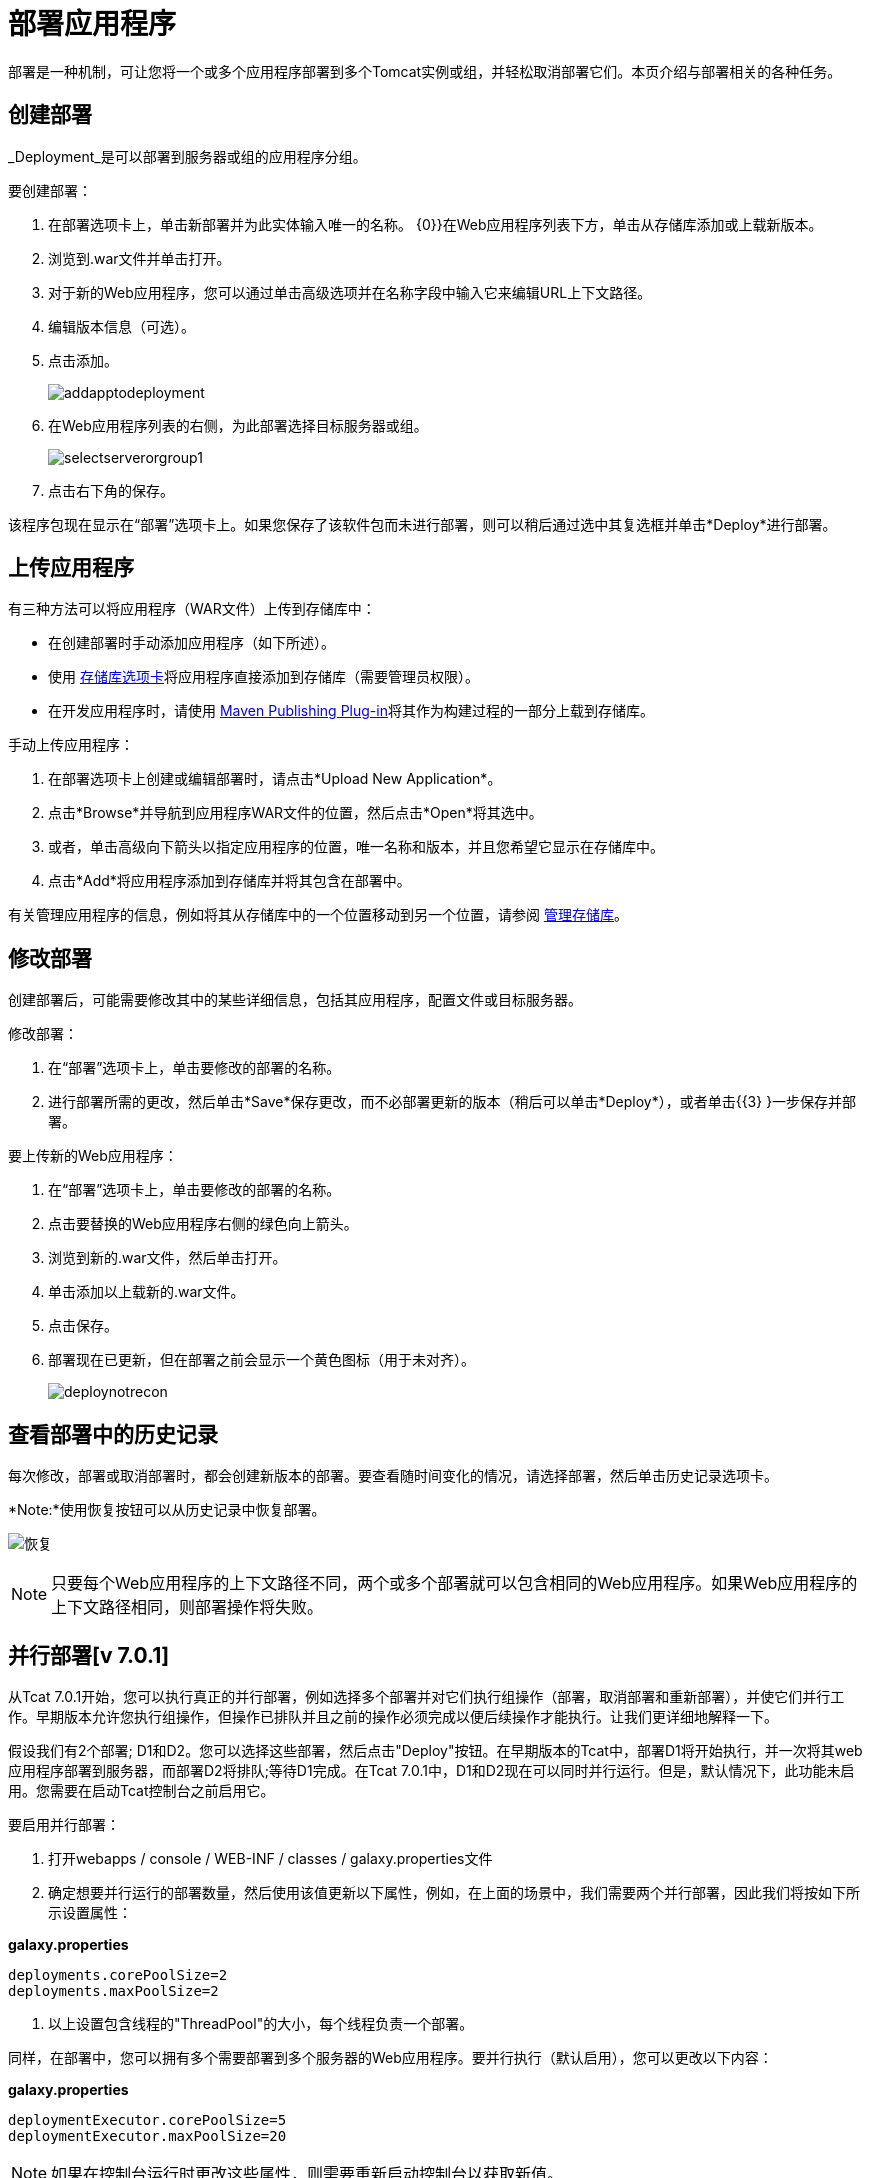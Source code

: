 = 部署应用程序
:keywords: tcat, deploy, applications

部署是一种机制，可让您将一个或多个应用程序部署到多个Tomcat实例或组，并轻松取消部署它们。本页介绍与部署相关的各种任务。

== 创建部署

_Deployment_是可以部署到服务器或组的应用程序分组。

要创建部署：

. 在部署选项卡上，单击新部署并为此实体输入唯一的名称。
{0}}在Web应用程序列表下方，单击从存储库添加或上载新版本。
. 浏览到.war文件并单击打开。
. 对于新的Web应用程序，您可以通过单击高级选项并在名称字段中输入它来编辑URL上下文路径。
. 编辑版本信息（可选）。
. 点击添加。
+
image:addapptodeployment.png[addapptodeployment]
+
. 在Web应用程序列表的右侧，为此部署选择目标服务器或组。
+
image:selectserverorgroup1.png[selectserverorgroup1]
+
. 点击右下角的保存。

该程序包现在显示在“部署”选项卡上。如果您保存了该软件包而未进行部署，则可以稍后通过选中其复选框并单击*Deploy*进行部署。

== 上传应用程序

有三种方法可以将应用程序（WAR文件）上传到存储库中：

* 在创建部署时手动添加应用程序（如下所述）。
* 使用 link:/tcat-server/v/7.1.0/managing-the-repository[存储库选项卡]将应用程序直接添加到存储库（需要管理员权限）。
* 在开发应用程序时，请使用 link:/tcat-server/v/7.1.0/maven-publishing-plug-in[Maven Publishing Plug-in]将其作为构建过程的一部分上载到存储库。

手动上传应用程序：

. 在部署选项卡上创建或编辑部署时，请点击*Upload New Application*。
. 点击*Browse*并导航到应用程序WAR文件的位置，然后点击*Open*将其选中。
. 或者，单击高级向下箭头以指定​​应用程序的位置，唯一名称和版本，并且您希望它显示在存储库中。
. 点击*Add*将应用程序添加到存储库并将其包含在部署中。

有关管理应用程序的信息，例如将其从存储库中的一个位置移动到另一个位置，请参阅 link:/tcat-server/v/7.1.0/managing-the-repository[管理存储库]。

== 修改部署

创建部署后，可能需要修改其中的某些详细信息，包括其应用程序，配置文件或目标服务器。

修改部署：

. 在“部署”选项卡上，单击要修改的部署的名称。
. 进行部署所需的更改，然后单击*Save*保存更改，而不必部署更新的版本（稍后可以单击*Deploy*），或者单击{{3} }一步保存并部署。

要上传新的Web应用程序：

. 在“部署”选项卡上，单击要修改的部署的名称。
. 点击要替换的Web应用程序右侧的绿色向上箭头。
. 浏览到新的.war文件，然后单击打开。
. 单击添加以上载新的.war文件。
. 点击保存。
. 部署现在已更新，但在部署之前会显示一个黄色图标（用于未对齐）。
+
image:deploynotrecon.png[deploynotrecon]

== 查看部署中的历史记录

每次修改，部署或取消部署时，都会创建新版本的部署。要查看随时间变化的情况，请选择部署，然后单击历史记录选项卡。

*Note:*使用恢复按钮可以从历史记录中恢复部署。

image:restore.png[恢复]

[NOTE]
只要每个Web应用程序的上下文路径不同，两个或多个部署就可以包含相同的Web应用程序。如果Web应用程序的上下文路径相同，则部署操作将失败。

== 并行部署[v 7.0.1]

从Tcat 7.0.1开始，您可以执行真正的并行部署，例如选择多个部署并对它们执行组操作（部署，取消部署和重新部署），并使它们并行工作。早期版本允许您执行组操作，但操作已排队并且之前的操作必须完成以便后续操作才能执行。让我们更详细地解释一下。

假设我们有2个部署; D1和D2。您可以选择这些部署，然后点击"Deploy"按钮。在早期版本的Tcat中，部署D1将开始执行，并一次将其web应用程序部署到服务器，而部署D2将排队;等待D1完成。在Tcat 7.0.1中，D1和D2现在可以同时并行运行。但是，默认情况下，此功能未启用。您需要在启动Tcat控制台之前启用它。

要启用并行部署：

. 打开webapps / console / WEB-INF / classes / galaxy.properties文件
. 确定想要并行运行的部署数量，然后使用该值更新以下属性，例如，在上面的场景中，我们需要两个并行部署，因此我们将按如下所示设置属性：

*galaxy.properties*

[source, code, linenums]
----
deployments.corePoolSize=2
deployments.maxPoolSize=2
----

. 以上设置包含线程的"ThreadPool"的大小，每个线程负责一个部署。

同样，在部署中，您可以拥有多个需要部署到多个服务器的Web应用程序。要并行执行（默认启用），您可以更改以下内容：

*galaxy.properties*

[source, code, linenums]
----
deploymentExecutor.corePoolSize=5
deploymentExecutor.maxPoolSize=20
----

[NOTE]
如果在控制台运行时更改这些属性，则需要重新启动控制台以获取新值。

link:/tcat-server/v/7.1.0/working-with-servers[<<上一页：*使用服务器*]

link:/tcat-server/v/7.1.0/monitoring-a-server[Next：*监控服务器* >>]

== 另请参阅

*  https://www.mulesoft.com/tcat/download [Tcat下载]
*  https://support.mulesoft.com [联系MuleSoft]
